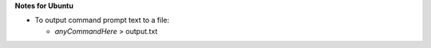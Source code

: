 **Notes for Ubuntu**

- To output command prompt text to a file: 
  
  - *anyCommandHere* > output.txt
